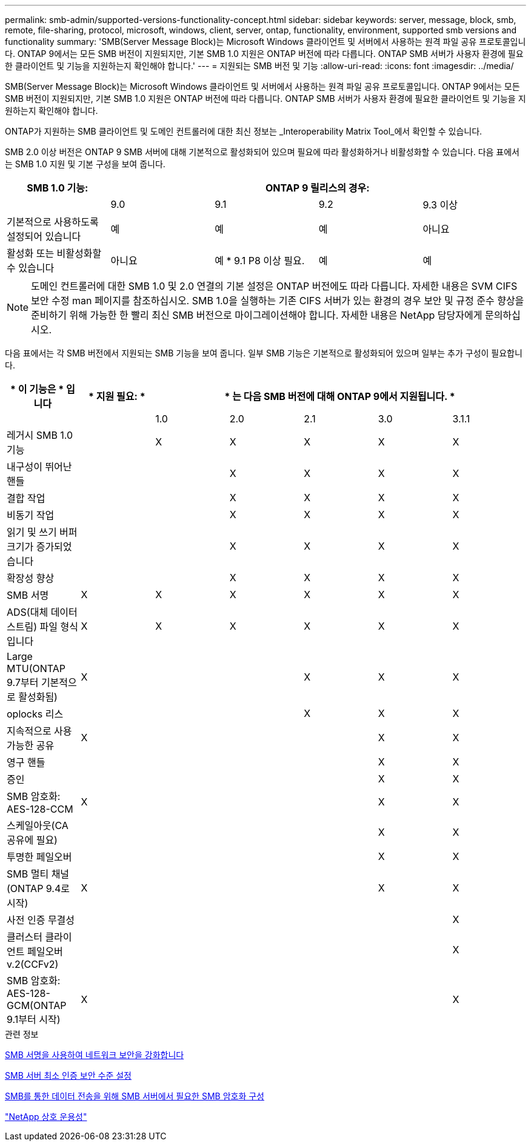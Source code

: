 ---
permalink: smb-admin/supported-versions-functionality-concept.html 
sidebar: sidebar 
keywords: server, message, block, smb, remote, file-sharing, protocol, microsoft, windows, client, server, ontap, functionality, environment, supported smb versions and functionality 
summary: 'SMB(Server Message Block)는 Microsoft Windows 클라이언트 및 서버에서 사용하는 원격 파일 공유 프로토콜입니다. ONTAP 9에서는 모든 SMB 버전이 지원되지만, 기본 SMB 1.0 지원은 ONTAP 버전에 따라 다릅니다. ONTAP SMB 서버가 사용자 환경에 필요한 클라이언트 및 기능을 지원하는지 확인해야 합니다.' 
---
= 지원되는 SMB 버전 및 기능
:allow-uri-read: 
:icons: font
:imagesdir: ../media/


[role="lead"]
SMB(Server Message Block)는 Microsoft Windows 클라이언트 및 서버에서 사용하는 원격 파일 공유 프로토콜입니다. ONTAP 9에서는 모든 SMB 버전이 지원되지만, 기본 SMB 1.0 지원은 ONTAP 버전에 따라 다릅니다. ONTAP SMB 서버가 사용자 환경에 필요한 클라이언트 및 기능을 지원하는지 확인해야 합니다.

ONTAP가 지원하는 SMB 클라이언트 및 도메인 컨트롤러에 대한 최신 정보는 _Interoperability Matrix Tool_에서 확인할 수 있습니다.

SMB 2.0 이상 버전은 ONTAP 9 SMB 서버에 대해 기본적으로 활성화되어 있으며 필요에 따라 활성화하거나 비활성화할 수 있습니다. 다음 표에서는 SMB 1.0 지원 및 기본 구성을 보여 줍니다.

|===
| SMB 1.0 기능: 4+| ONTAP 9 릴리스의 경우: 


 a| 
 a| 
9.0
 a| 
9.1
 a| 
9.2
 a| 
9.3 이상



 a| 
기본적으로 사용하도록 설정되어 있습니다
 a| 
예
 a| 
예
 a| 
예
 a| 
아니요



 a| 
활성화 또는 비활성화할 수 있습니다
 a| 
아니요
 a| 
예 * 9.1 P8 이상 필요.
 a| 
예
 a| 
예

|===
[NOTE]
====
도메인 컨트롤러에 대한 SMB 1.0 및 2.0 연결의 기본 설정은 ONTAP 버전에도 따라 다릅니다. 자세한 내용은 SVM CIFS 보안 수정 man 페이지를 참조하십시오. SMB 1.0을 실행하는 기존 CIFS 서버가 있는 환경의 경우 보안 및 규정 준수 향상을 준비하기 위해 가능한 한 빨리 최신 SMB 버전으로 마이그레이션해야 합니다. 자세한 내용은 NetApp 담당자에게 문의하십시오.

====
다음 표에서는 각 SMB 버전에서 지원되는 SMB 기능을 보여 줍니다. 일부 SMB 기능은 기본적으로 활성화되어 있으며 일부는 추가 구성이 필요합니다.

|===
| * 이 기능은 * 입니다 | * 지원 필요: * 5+| * 는 다음 SMB 버전에 대해 ONTAP 9에서 지원됩니다. * 


 a| 
 a| 
 a| 
1.0
 a| 
2.0
 a| 
2.1
 a| 
3.0
 a| 
3.1.1



 a| 
레거시 SMB 1.0 기능
 a| 
 a| 
X
 a| 
X
 a| 
X
 a| 
X
 a| 
X



 a| 
내구성이 뛰어난 핸들
 a| 
 a| 
 a| 
X
 a| 
X
 a| 
X
 a| 
X



 a| 
결합 작업
 a| 
 a| 
 a| 
X
 a| 
X
 a| 
X
 a| 
X



 a| 
비동기 작업
 a| 
 a| 
 a| 
X
 a| 
X
 a| 
X
 a| 
X



 a| 
읽기 및 쓰기 버퍼 크기가 증가되었습니다
 a| 
 a| 
 a| 
X
 a| 
X
 a| 
X
 a| 
X



 a| 
확장성 향상
 a| 
 a| 
 a| 
X
 a| 
X
 a| 
X
 a| 
X



 a| 
SMB 서명
 a| 
X
 a| 
X
 a| 
X
 a| 
X
 a| 
X
 a| 
X



 a| 
ADS(대체 데이터 스트림) 파일 형식입니다
 a| 
X
 a| 
X
 a| 
X
 a| 
X
 a| 
X
 a| 
X



 a| 
Large MTU(ONTAP 9.7부터 기본적으로 활성화됨)
 a| 
X
 a| 
 a| 
 a| 
X
 a| 
X
 a| 
X



 a| 
oplocks 리스
 a| 
 a| 
 a| 
 a| 
X
 a| 
X
 a| 
X



 a| 
지속적으로 사용 가능한 공유
 a| 
X
 a| 
 a| 
 a| 
 a| 
X
 a| 
X



 a| 
영구 핸들
 a| 
 a| 
 a| 
 a| 
 a| 
X
 a| 
X



 a| 
증인
 a| 
 a| 
 a| 
 a| 
 a| 
X
 a| 
X



 a| 
SMB 암호화: AES-128-CCM
 a| 
X
 a| 
 a| 
 a| 
 a| 
X
 a| 
X



 a| 
스케일아웃(CA 공유에 필요)
 a| 
 a| 
 a| 
 a| 
 a| 
X
 a| 
X



 a| 
투명한 페일오버
 a| 
 a| 
 a| 
 a| 
 a| 
X
 a| 
X



 a| 
SMB 멀티 채널(ONTAP 9.4로 시작)
 a| 
X
 a| 
 a| 
 a| 
 a| 
X
 a| 
X



 a| 
사전 인증 무결성
 a| 
 a| 
 a| 
 a| 
 a| 
 a| 
X



 a| 
클러스터 클라이언트 페일오버 v.2(CCFv2)
 a| 
 a| 
 a| 
 a| 
 a| 
 a| 
X



 a| 
SMB 암호화: AES-128-GCM(ONTAP 9.1부터 시작)
 a| 
X
 a| 
 a| 
 a| 
 a| 
 a| 
X

|===
.관련 정보
xref:signing-enhance-network-security-concept.adoc[SMB 서명을 사용하여 네트워크 보안을 강화합니다]

xref:set-server-minimum-authentication-security-level-task.adoc[SMB 서버 최소 인증 보안 수준 설정]

xref:configure-required-encryption-concept.adoc[SMB를 통한 데이터 전송을 위해 SMB 서버에서 필요한 SMB 암호화 구성]

https://mysupport.netapp.com/NOW/products/interoperability["NetApp 상호 운용성"^]
